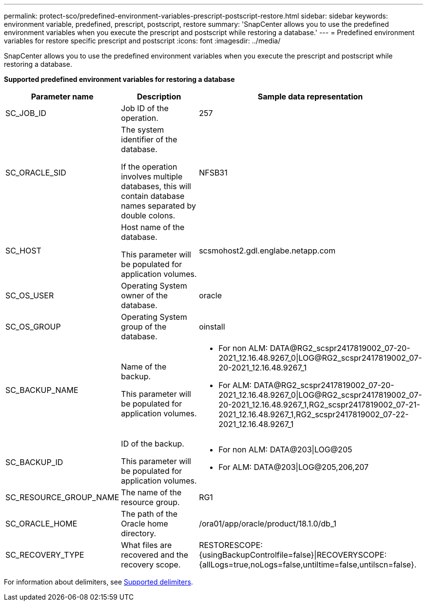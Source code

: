 ---
permalink: protect-sco/predefined-environment-variables-prescript-postscript-restore.html
sidebar: sidebar
keywords: environment variable, predefined, prescript, postscript, restore
summary: 'SnapCenter allows you to use the predefined environment variables when you execute the prescript and postscript while restoring a database.'
---
= Predefined environment variables for restore specific prescript and postscript
:icons: font
:imagesdir: ../media/

[.lead]
SnapCenter allows you to use the predefined environment variables when you execute the prescript and postscript while restoring a database.

*Supported predefined environment variables for restoring a database*

[cols=3*,options="header",cols="25,25,50"]
|===
| Parameter name | Description | Sample data representation

a|
SC_JOB_ID
a|
Job ID of the operation.
a|
257
a|
SC_ORACLE_SID
a|
The system identifier of the database.

If the operation involves multiple databases, this will contain database names separated by double colons.
a|
NFSB31
a|
SC_HOST
a|
Host name of the database.

This parameter will be populated for application volumes.
a|
scsmohost2.gdl.englabe.netapp.com
a|
SC_OS_USER
a|
Operating System owner of the database.
a|
oracle
a|
SC_OS_GROUP
a|
Operating System group of the database.
a|
oinstall
a|
SC_BACKUP_NAME
a|
Name of the backup.

This parameter will be populated for application volumes.
a|
* For non ALM: DATA@RG2_scspr2417819002_07-20-2021_12.16.48.9267_0\|LOG@RG2_scspr2417819002_07-20-2021_12.16.48.9267_1
* For ALM: DATA@RG2_scspr2417819002_07-20-2021_12.16.48.9267_0\|LOG@RG2_scspr2417819002_07-20-2021_12.16.48.9267_1,RG2_scspr2417819002_07-21-2021_12.16.48.9267_1,RG2_scspr2417819002_07-22-2021_12.16.48.9267_1
a|
SC_BACKUP_ID
a|
ID of the backup.

This parameter will be populated for application volumes.
a|
* For non ALM: DATA@203\|LOG@205
* For ALM: DATA@203\|LOG@205,206,207
a|
SC_RESOURCE_GROUP_NAME
a|
The name of the resource group.
a|
RG1
a|
SC_ORACLE_HOME
a|
The path of the Oracle home directory.
a|
/ora01/app/oracle/product/18.1.0/db_1
a|
SC_RECOVERY_TYPE
a|
What files are recovered and the recovery scope.
a|
RESTORESCOPE:{usingBackupControlfile=false}\|RECOVERYSCOPE:{allLogs=true,noLogs=false,untiltime=false,untilscn=false}.
|===

For information about delimiters, see link:../protect-sco/predefined-environment-variables-prescript-postscript-backup.html#supported-delimiters[Supported delimiters^].
